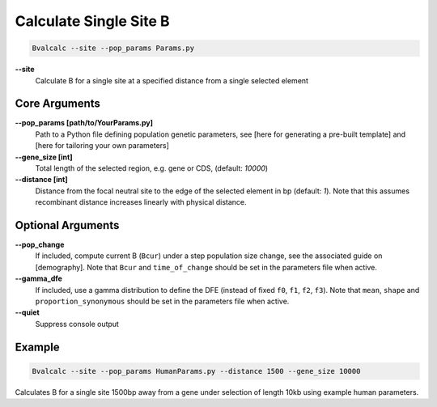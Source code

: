 Calculate Single Site B
=========================

.. code-block:: bash

    Bvalcalc --site --pop_params Params.py

**-\-site**
  Calculate B for a single site at a specified distance from a single selected element

Core Arguments
------------------

**-\-pop_params [path/to/YourParams.py]** 
  Path to a Python file defining population genetic parameters, see [here for generating a pre-built template] and [here for tailoring your own parameters]

**-\-gene_size [int]**
  Total length of the selected region, e.g. gene or CDS, (default: `10000`)

**-\-distance [int]**
  Distance from the focal neutral site to the edge of the selected element in bp (default: `1`). Note that this assumes recombinant distance increases linearly with physical distance.

Optional Arguments
------------------

**-\-pop_change**
  If included, compute current B (``Bcur``) under a step population size change, see the associated guide on [demography]. 
  Note that ``Bcur`` and ``time_of_change`` should be set in the parameters file when active.

**-\-gamma_dfe**
  If included, use a gamma distribution to define the DFE (instead of fixed ``f0``, ``f1``, ``f2``, ``f3``). 
  Note that ``mean``, ``shape`` and ``proportion_synonymous`` should be set in the parameters file when active.

**-\-quiet**
  Suppress console output

Example
-------
.. code-block:: bash

    Bvalcalc --site --pop_params HumanParams.py --distance 1500 --gene_size 10000

Calculates B for a single site 1500bp away from a gene under selection of length 10kb using example human parameters.
